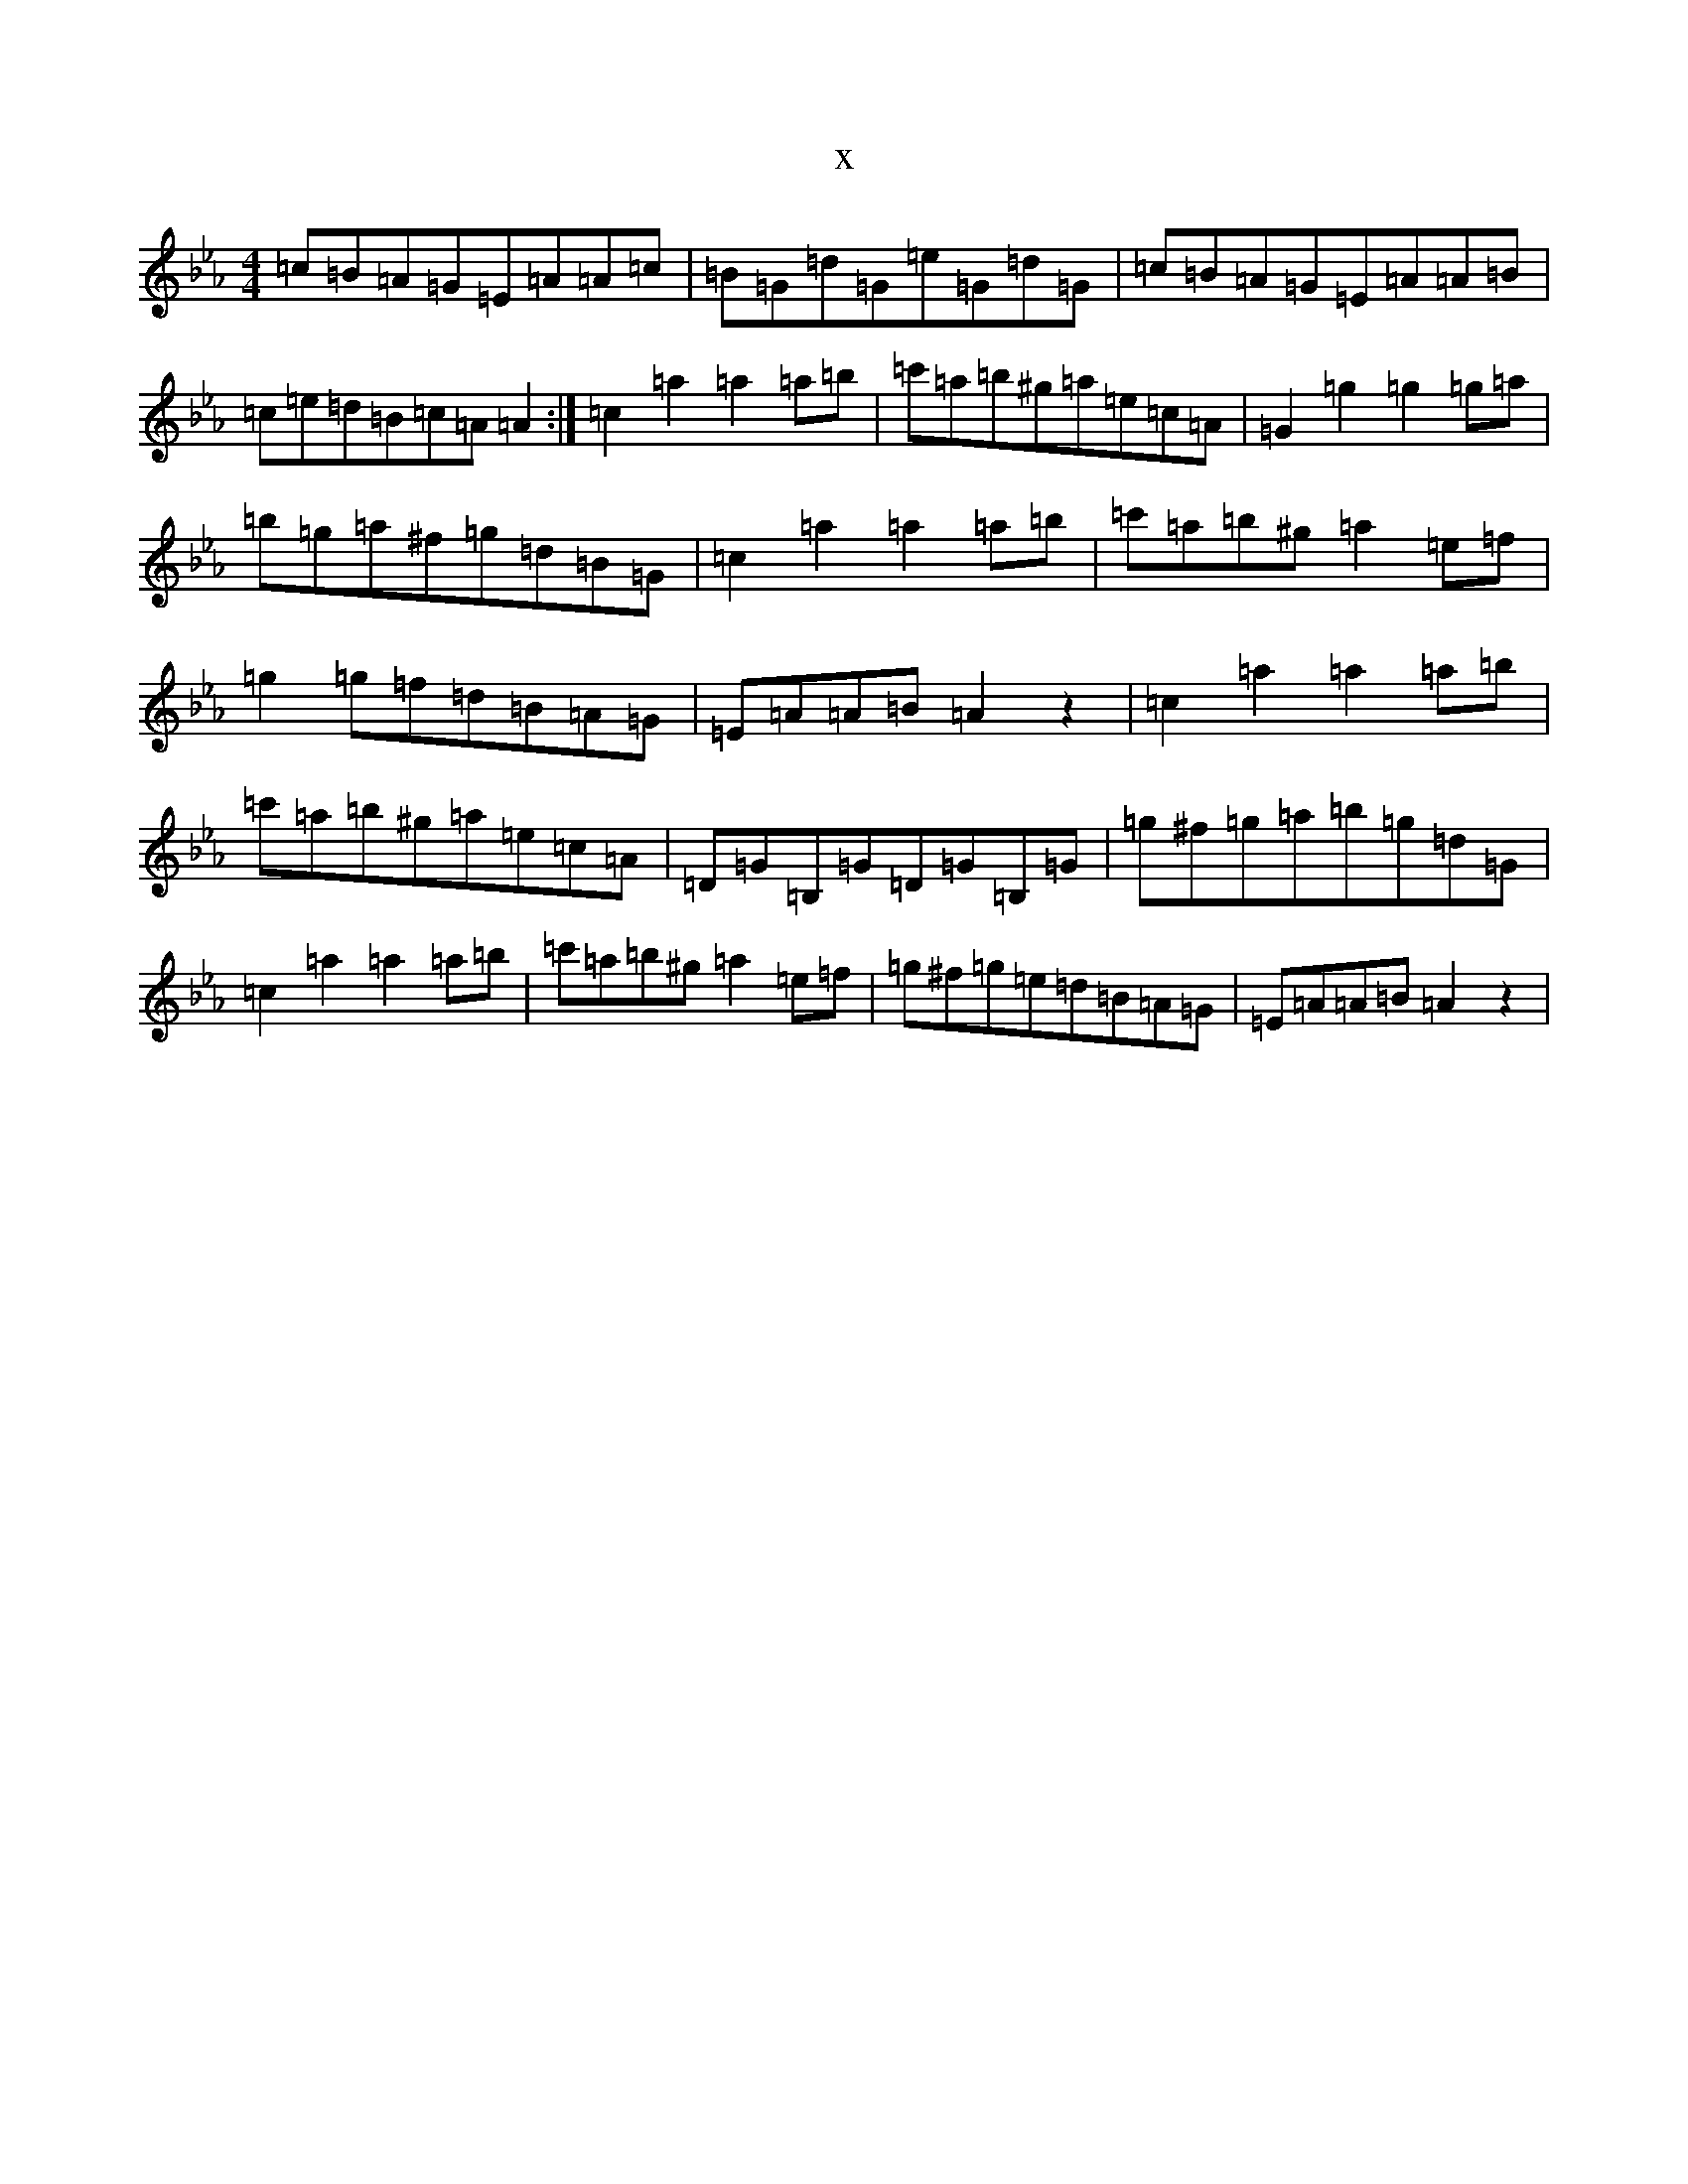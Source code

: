 X:16672
T:x
L:1/8
M:4/4
K: C minor
=c=B=A=G=E=A=A=c|=B=G=d=G=e=G=d=G|=c=B=A=G=E=A=A=B|=c=e=d=B=c=A=A2:|=c2=a2=a2=a=b|=c'=a=b^g=a=e=c=A|=G2=g2=g2=g=a|=b=g=a^f=g=d=B=G|=c2=a2=a2=a=b|=c'=a=b^g=a2=e=f|=g2=g=f=d=B=A=G|=E=A=A=B=A2z2|=c2=a2=a2=a=b|=c'=a=b^g=a=e=c=A|=D=G=B,=G=D=G=B,=G|=g^f=g=a=b=g=d=G|=c2=a2=a2=a=b|=c'=a=b^g=a2=e=f|=g^f=g=e=d=B=A=G|=E=A=A=B=A2z2|